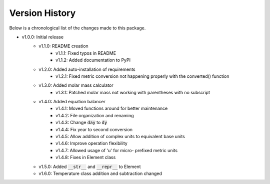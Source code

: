 Version History
===============

Below is a chronological list of the changes made to this package.

* v1.0.0: Initial release
    * v1.1.0: README creation
        * v1.1.1: Fixed typos in README
        * v1.1.2: Added documentation to PyPI
    * v1.2.0: Added auto-installation of requirements
        * v1.2.1: Fixed metric conversion not happening properly with the converted() function
    * v1.3.0: Added molar mass calculator
        * v1.3.1: Patched molar mass not working with parentheses with no subscript
    * v1.4.0: Added equation balancer
        * v1.4.1: Moved functions around for better maintenance
        * v1.4.2: File organization and renaming
        * v1.4.3: Change :code:`day` to :code:`dy`
        * v1.4.4: Fix year to second conversion
        * v1.4.5: Allow addition of complex units to equivalent base units
        * v1.4.6: Improve operation flexibility
        * v1.4.7: Allowed usage of 'u' for micro- prefixed metric units
        * v1.4.8: Fixes in Element class
    * v1.5.0: Added :code:`__str__` and :code:`__repr__` to Element
    * v1.6.0: Temperature class addition and subtraction changed